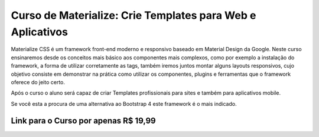 ###################
Curso de Materialize: Crie Templates para Web e Aplicativos
###################

Materialize CSS é um framework front-end moderno e responsivo baseado em Material Design da Google. Neste curso ensinaremos desde os conceitos mais básico aos componentes mais complexos, como por exemplo a instalação do framework, a forma de utilizar corretamente as tags, também iremos juntos montar alguns layouts responsivos, cujo objetivo consiste em demonstrar na prática como utilizar os componentes, plugins e ferramentas que o framework oferece do jeito certo.

Após o curso o aluno será capaz de criar Templates profissionais para sites e também para aplicativos mobile.

Se você esta a procura de uma alternativa ao Bootstrap 4 este framework é o mais indicado.


*******************
Link para o Curso por apenas R$ 19,99
*******************

